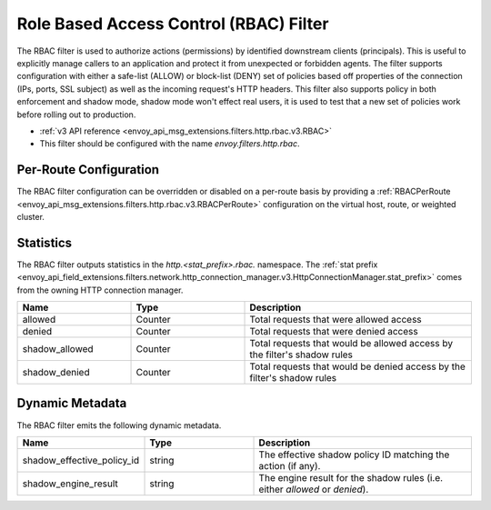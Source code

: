 .. _config_http_filters_rbac:

Role Based Access Control (RBAC) Filter
=======================================

The RBAC filter is used to authorize actions (permissions) by identified downstream clients
(principals). This is useful to explicitly manage callers to an application and protect it from
unexpected or forbidden agents. The filter supports configuration with either a safe-list (ALLOW) or
block-list (DENY) set of policies based off properties of the connection (IPs, ports, SSL subject)
as well as the incoming request's HTTP headers. This filter also supports policy in both enforcement
and shadow mode, shadow mode won't effect real users, it is used to test that a new set of policies
work before rolling out to production.

* :ref:`v3 API reference <envoy_api_msg_extensions.filters.http.rbac.v3.RBAC>`
* This filter should be configured with the name *envoy.filters.http.rbac*.

Per-Route Configuration
-----------------------

The RBAC filter configuration can be overridden or disabled on a per-route basis by providing a
:ref:`RBACPerRoute <envoy_api_msg_extensions.filters.http.rbac.v3.RBACPerRoute>` configuration on
the virtual host, route, or weighted cluster.

Statistics
----------

The RBAC filter outputs statistics in the *http.<stat_prefix>.rbac.* namespace. The :ref:`stat prefix
<envoy_api_field_extensions.filters.network.http_connection_manager.v3.HttpConnectionManager.stat_prefix>` comes from the
owning HTTP connection manager.

.. csv-table::
  :header: Name, Type, Description
  :widths: 1, 1, 2

  allowed, Counter, Total requests that were allowed access
  denied, Counter, Total requests that were denied access
  shadow_allowed, Counter, Total requests that would be allowed access by the filter's shadow rules
  shadow_denied, Counter, Total requests that would be denied access by the filter's shadow rules

.. _config_http_filters_rbac_dynamic_metadata:

Dynamic Metadata
----------------

The RBAC filter emits the following dynamic metadata.

.. csv-table::
  :header: Name, Type, Description
  :widths: 1, 1, 2

  shadow_effective_policy_id, string, The effective shadow policy ID matching the action (if any).
  shadow_engine_result, string, The engine result for the shadow rules (i.e. either `allowed` or `denied`).
